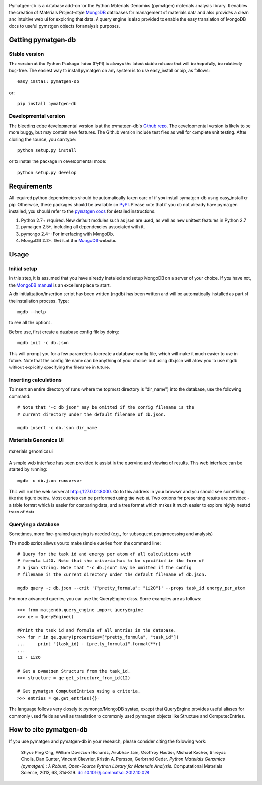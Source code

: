 .. image:: https://travis-ci.org/materialsproject/pymatgen-db.png

Pymatgen-db is a database add-on for the Python Materials Genomics (pymatgen)
materials analysis library. It enables the creation of Materials
Project-style `MongoDB`_ databases for management of materials data and also
provides a clean and intuitive web ui for exploring that data. A query engine
is also provided to enable the easy translation of MongoDB docs to useful
pymatgen objects for analysis purposes.

Getting pymatgen-db
===================

Stable version
--------------

The version at the Python Package Index (PyPI) is always the latest stable
release that will be hopefully, be relatively bug-free. The easiest way to
install pymatgen on any system is to use easy_install or pip, as follows::

    easy_install pymatgen-db

or::

    pip install pymatgen-db

Developmental version
---------------------

The bleeding edge developmental version is at the pymatgen-db's `Github repo
<https://github.com/materialsproject/pymatgen-db>`_. The developmental
version is likely to be more buggy, but may contain new features. The
Github version include test files as well for complete unit testing. After
cloning the source, you can type::

    python setup.py install

or to install the package in developmental mode::

    python setup.py develop

Requirements
============

All required python dependencies should be automatically taken care of if you
install pymatgen-db using easy_install or pip. Otherwise, these packages should
be available on `PyPI <http://pypi.python.org>`_. Please note that if you do
not already have pymatgen installed, you should refer to the `pymatgen docs
<http://pythonhosted.org//pymatgen>`_ for detailed instructions.

1. Python 2.7+ required. New default modules such as json are used, as well as
   new unittest features in Python 2.7.
2. pymatgen 2.5+, including all dependencies associated with it.
3. pymongo 2.4+: For interfacing with MongoDb.
4. MongoDB 2.2+: Get it at the `MongoDB`_ website.

Usage
=====

Initial setup
-------------

In this step, it is assumed that you have already installed and setup MongoDB
on a server of your choice. If you have not, the `MongoDB manual
<http://docs.mongodb.org/manual/>`_ is an excellent place to start.

A db initialization/insertion script has been written (mgdb) has been
written and will be automatically installed as part of the installation
process. Type::

    mgdb --help

to see all the options.

Before use, first create a database config file by doing::

    mgdb init -c db.json

This will prompt you for a few parameters to create a database config file,
which will make it much easier to use in future. Note that the config file
name can be anything of your choice, but using db.json will allow you to use
mgdb without explicitly specifying the filename in future.

Inserting calculations
----------------------

To insert an entire directory of runs (where the topmost directory is
"dir_name") into the database, use the following command::

    # Note that "-c db.json" may be omitted if the config filename is the
    # current directory under the default filename of db.json.

    mgdb insert -c db.json dir_name

Materials Genomics UI
---------------------

.. figure:: http://pythonhosted.org/pymatgen-db/images/mgui_demo.png
    :width: 100%
    :alt: materials genomics ui
    :align: center

    materials genomics ui

A simple web interface has been provided to assist in the querying and
viewing of results. This web interface can be started by running::

    mgdb -c db.json runserver

This will run the web server at http://127.0.0.1:8000. Go to this address in
your browser and you should see something like the figure below. Most queries
can be performed using the web ui. Two options for presenting results are
provided - a table format which is easier for comparing data,
and a tree format which makes it much easier to explore highly nested trees
of data.

Querying a database
-------------------

Sometimes, more fine-grained querying is needed (e.g., for subsequent
postprocessing and analysis).

The mgdb script allows you to make simple queries from the command line::

    # Query for the task id and energy per atom of all calculations with
    # formula Li2O. Note that the criteria has to be specified in the form of
    # a json string. Note that "-c db.json" may be omitted if the config
    # filename is the current directory under the default filename of db.json.

    mgdb query -c db.json --crit '{"pretty_formula": "Li2O"}' --props task_id energy_per_atom

For more advanced queries, you can use the QueryEngine class. Some examples
are as follows::

    >>> from matgendb.query_engine import QueryEngine
    >>> qe = QueryEngine()

    #Print the task id and formula of all entries in the database.
    >>> for r in qe.query(properties=["pretty_formula", "task_id"]):
    ...     print "{task_id} - {pretty_formula}".format(**r)
    ...
    12 - Li2O

    # Get a pymatgen Structure from the task_id.
    >>> structure = qe.get_structure_from_id(12)

    # Get pymatgen ComputedEntries using a criteria.
    >>> entries = qe.get_entries({})

The language follows very closely to pymongo/MongoDB syntax, except that
QueryEngine provides useful aliases for commonly used fields as well as
translation to commonly used pymatgen objects like Structure and
ComputedEntries.

How to cite pymatgen-db
=======================

If you use pymatgen and pymatgen-db in your research, please consider citing
the following work:

    Shyue Ping Ong, William Davidson Richards, Anubhav Jain, Geoffroy Hautier,
    Michael Kocher, Shreyas Cholia, Dan Gunter, Vincent Chevrier, Kristin A.
    Persson, Gerbrand Ceder. *Python Materials Genomics (pymatgen) : A Robust,
    Open-Source Python Library for Materials Analysis.* Computational
    Materials Science, 2013, 68, 314-319. `doi:10.1016/j.commatsci.2012.10.028
    <http://dx.doi.org/10.1016/j.commatsci.2012.10.028>`_

.. _`MongoDB` : http://www.mongodb.org/
